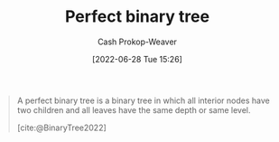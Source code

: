 :PROPERTIES:
:ID:       de6bcd91-4a80-4ea9-b939-eb7f57077f63
:LAST_MODIFIED: [2023-09-06 Wed 08:04]
:END:
#+title: Perfect binary tree
#+hugo_custom_front_matter: :slug "de6bcd91-4a80-4ea9-b939-eb7f57077f63"
#+author: Cash Prokop-Weaver
#+date: [2022-06-28 Tue 15:26]
#+filetags: :concept:

#+begin_quote
A perfect binary tree is a binary tree in which all interior nodes have two children and all leaves have the same depth or same level.

[cite:@BinaryTree2022]
#+end_quote

#+attr_html: :alt Perfect binary tree
[[file:perfect-binary-tree.png]]
* Flashcards :noexport:
:PROPERTIES:
:ANKI_DECK: Default
:END:

** Definition (Computer science) :fc:
:PROPERTIES:
:ID:       32ba90b1-4150-4031-ba0d-df8e9e915c02
:ANKI_NOTE_ID: 1656857232431
:FC_CREATED: 2022-07-03T14:07:12Z
:FC_TYPE:  double
:END:
:REVIEW_DATA:
| position | ease | box | interval | due                  |
|----------+------+-----+----------+----------------------|
| back     | 2.35 |   8 |   426.78 | 2024-08-30T20:19:06Z |
| front    | 2.65 |   8 |   438.44 | 2024-09-03T12:19:56Z |
:END:

[[id:de6bcd91-4a80-4ea9-b939-eb7f57077f63][Perfect binary tree]]

*** Back
A [[id:323bf406-41e6-4e5f-9be6-689e1055b118][Binary tree]] in which (1) all interior nodes have 2 children and (2) all leaves have the same depth.

*** Extra
[[file:perfect-binary-tree.png]]

*** Source
[cite:@BinaryTree2022]
** Image :fc:
:PROPERTIES:
:ID:       8af7d20d-f634-4389-a6e5-71708e10f993
:ANKI_NOTE_ID: 1656857233083
:FC_CREATED: 2022-07-03T14:07:13Z
:FC_TYPE:  double
:END:
:REVIEW_DATA:
| position | ease | box | interval | due                  |
|----------+------+-----+----------+----------------------|
| front    | 2.80 |   9 |   301.07 | 2023-12-06T20:01:26Z |
| back     | 2.65 |   7 |   348.46 | 2024-02-21T14:13:22Z |
:END:
[[id:de6bcd91-4a80-4ea9-b939-eb7f57077f63][Perfect binary tree]]
*** Back
[[file:perfect-binary-tree.png]]
*** Source
[cite:@BinaryTree2022]
#+print_bibliography: